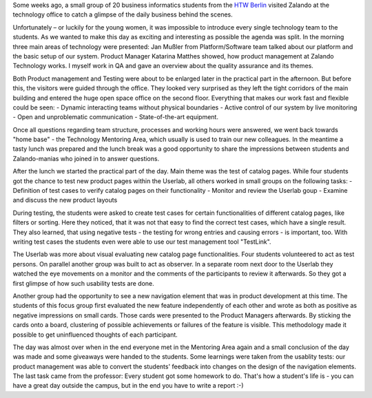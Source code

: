 .. title: HTW Students visiting Zalando Technology
.. slug: htw-students-visiting-zalando-technology
.. date: 2014/04/24 13:55:29
.. tags: 
.. description: business informatic students from HTW Berlin visited Zalando technology departmend
.. author: Christian Rochow
.. image: htw_final.jpg
.. type: text

Some weeks ago, a small group of 20 business informatics students from the `HTW Berlin <http://fiw.htw-berlin.de/>`_ visited Zalando at the technology office to catch a glimpse of the daily business behind the scenes.

Unfortunately – or luckily for the young women, it was impossible to introduce every single technology team to the students. As we wanted to make this day as exciting and interesting as possible the agenda was split.
In the morning three main areas of technology were presented:
Jan Mußler from Platform/Software team talked about our platform and the basic setup of our system.
Product Manager Katarina Matthes showed, how product management at Zalando Technology works.
I myself work in QA and gave an overview about the quality assurance and its themes.

.. TEASER_END

.. image:: /images/htw_presentation_small.jpg
   :alt: Jan Mußler presenting the platform structure

Both Product management and Testing were about to be enlarged later in the practical part in the afternoon. But before this, the visitors were guided through the office. They looked very surprised as they left the tight corridors of the main building and entered the huge open space office on the second floor. Everything that makes our work fast and flexible could be seen:
- Dynamic interacting teams without physical boundaries
- Active control of our system by live monitoring
- Open and unproblematic communication
- State-of-the-art equipment.

Once all questions regarding team structure, processes and working hours were answered, we went back towards "home base" - the Technology Mentoring Area, which usually is used to train our new colleagues.
In the meantime a tasty lunch was prepared and the lunch break was a good opportunity to share the impressions between students and Zalando-manias who joined in to answer questions.

After the lunch we started the practical part of the day. Main theme was the test of catalog pages. While four students got the chance to test new product pages within the Userlab, all others worked in small groups on the following tasks:
- Definition of test cases to verify catalog pages on their functionality
- Monitor and review the Userlab goup
- Examine and discuss the new product layouts

During testing, the students were asked to create test cases for certain functionalities of different catalog pages, like filters or sorting. Here they noticed, that it was not that easy to find the correct test cases, which have a single result. They also learned, that using negative tests - the testing for wrong entries and causing errors - is important, too. With writing test cases the students even were able to use our test management tool "TestLink". 

The Userlab was more about visual evaluating new catalog page functionalities. Four students volunteered to act as test persons. On parallel another group was built to act as observer. In a separate room next door to the Userlab they watched the eye movements on a monitor and the comments of the participants to review it afterwards. So they got a first glimpse of how such usability tests are done.

Another group had the opportunity to see a new navigation element that was in product development at this time. The students of this focus group first evaluated the new feature independently of each other and wrote as both as positive as negative impressions on small cards. Those cards were presented to the Product Managers afterwards. By sticking the cards onto a board, clustering of possible achievements or failures of the feature is visible. This methodology made it possible to get uninfluenced thoughts of each participant.

The day was almost over when in the end everyone met in the Mentoring Area again and a small conclusion of the day was made and some giveaways were handed to the students.
Some learnings were taken from the usablity tests: our product management was able to convert the students' feedback into changes on the design of the navigation elements.
The last task came from the professor: Every student got some homework to do. That's how a student's life is - you can have a great day outside the campus, but in the end you have to write a report :-)